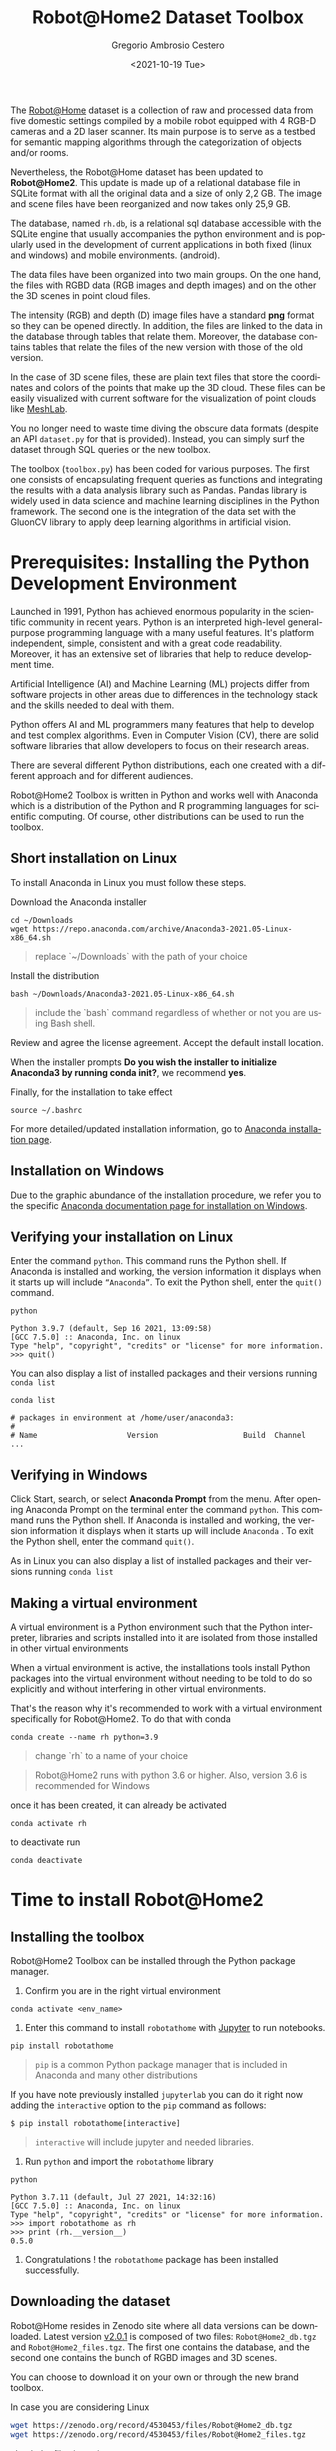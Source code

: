 #+TITLE: Robot@Home2 Dataset Toolbox
#+SUBTITLE: 
#+DESCRIPTION: This documents introduces the Robot@Home2 dataset
#+KEYWORDS: readme, dataset, org, R@H2, rh
#+DATE: <2021-10-19 Tue>
#+AUTHOR: Gregorio Ambrosio Cestero
#+EMAIL: gambrosio@uma.es
#+LANGUAGE: en

#+html: <a href="https://pypi.org/project/robotathome/">
#+html:   <img src="https://img.shields.io/pypi/v/robotathome" alt="version"/>
#+html: </a>
#+html: <a href="https://doi.org/10.5281/zenodo.4530453">
#+html:   <img src="https://zenodo.org/badge/DOI/10.5281/zenodo.4530453.svg" alt="DOI" />
#+html: </a>

The [[http://mapir.uma.es/papersrepo/2017/2017-raul-IJRR-Robot_at_home_dataset.pdf][Robot@Home]] dataset is a collection of raw and processed data from five
domestic settings compiled by a mobile robot equipped with 4 RGB-D cameras and a
2D laser scanner. Its main purpose is to serve as a testbed for semantic mapping
algorithms through the categorization of objects and/or rooms.

Nevertheless, the Robot@Home dataset has been updated to **Robot@Home2**. This
update is made up of a relational database file in SQLite format with all the
original data and a size of only 2,2 GB. The image and scene files have been
reorganized and now takes only 25,9 GB.

The database, named ~rh.db~, is a relational sql database accessible with the
SQLite engine that usually accompanies the python environment and is popularly
used in the development of current applications in both fixed (linux and
windows) and mobile environments. (android).

The data files have been organized into two main groups. On the one hand, the
files with RGBD data (RGB images and depth images) and on the other the 3D
scenes in point cloud files.

The intensity (RGB) and depth (D) image files have a standard *png* format so
they can be opened directly. In addition, the files are linked to the data in
the database through tables that relate them. Moreover, the database contains
tables that relate the files of the new version with those of the old version.
  
In the case of 3D scene files, these are plain text files that store the
coordinates and colors of the points that make up the 3D cloud. These files can
be easily visualized with current software for the visualization of point
clouds like [[https://www.meshlab.net/][MeshLab]].

You no longer need to waste time diving the obscure data formats (despite an API
~dataset.py~ for that is provided). Instead, you can simply surf the dataset
through SQL queries or the new toolbox.

The toolbox (~toolbox.py~) has been coded for various purposes. The first one
consists of encapsulating frequent queries as functions and integrating the
results with a data analysis library such as Pandas. Pandas library is widely
used in data science and machine learning disciplines in the Python framework.
The second one is the integration of the data set with the GluonCV library to
apply deep learning algorithms in artificial vision.

* Prerequisites: Installing the Python Development Environment

 Launched in 1991, Python has achieved enormous popularity in the scientific
 community in recent years. Python is an interpreted high-level general-purpose
 programming language with a many useful features. It's platform independent,
 simple, consistent and with a great code readability. Moreover, it has an
 extensive set of libraries that help to reduce development time.

 Artificial Intelligence (AI) and Machine Learning (ML) projects differ from
 software projects in other areas due to differences in the technology stack and
 the skills needed to deal with them.

 Python offers AI and ML programmers many features that help to develop and test
 complex algorithms. Even in Computer Vision (CV), there are solid software
 libraries that allow developers to focus on their research areas.

 There are several different Python distributions, each one created with a
 different approach and for different audiences.

 Robot@Home2 Toolbox is written in Python and works well with Anaconda which is
 a distribution of the Python and R programming languages for scientific
 computing. Of course, other distributions can be used to run the toolbox.

** Short installation on Linux

To install Anaconda in Linux you must follow these steps.

Download the Anaconda installer

#+begin_src shell
cd ~/Downloads
wget https://repo.anaconda.com/archive/Anaconda3-2021.05-Linux-x86_64.sh
#+end_src

#+begin_quote
replace `~/Downloads` with the path of your choice
#+end_quote

Install the distribution

#+begin_src shell
bash ~/Downloads/Anaconda3-2021.05-Linux-x86_64.sh
#+end_src

#+begin_quote
include the `bash` command regardless of whether or not you are using Bash shell.
#+end_quote

Review and agree the license agreement. Accept the default install location.

When the installer prompts *Do you wish the installer to initialize Anaconda3 by
running conda init?*, we recommend *yes*.

Finally, for the installation to take effect

#+begin_src shell
source ~/.bashrc
#+end_src

For more detailed/updated installation information, go to [[https://docs.anaconda.com/anaconda/install/][Anaconda installation page]].

** Installation on Windows

   Due to the graphic abundance of the installation procedure, we refer you to
   the specific [[https://docs.anaconda.com/anaconda/install/windows/][Anaconda documentation page for installation on Windows]].


** Verifying your installation on Linux

   Enter the command ~python~. This command runs the Python shell. If Anaconda is
   installed and working, the version information it displays when it starts up
   will include ~“Anaconda”~. To exit the Python shell, enter the ~quit()~ command.


   #+begin_src shell
   python
   #+end_src

   #+begin_example
   Python 3.9.7 (default, Sep 16 2021, 13:09:58)
   [GCC 7.5.0] :: Anaconda, Inc. on linux
   Type "help", "copyright", "credits" or "license" for more information.
   >>> quit()
   #+end_example
  
   You can also display a list of installed packages and their versions running
   ~conda list~
  
   #+begin_src shell
   conda list
   #+end_src

   #+begin_example
   # packages in environment at /home/user/anaconda3:
   #
   # Name                    Version                   Build  Channel
   ...
   #+end_example

** Verifying in Windows

   Click Start, search, or select *Anaconda Prompt* from the menu. After opening
   Anaconda Prompt on the terminal enter the command =python=. This command runs
   the Python shell. If Anaconda is installed and working, the version
   information it displays when it starts up will include ~Anaconda~ . To exit
   the Python shell, enter the command =quit()=.

   As in Linux you can also display a list of installed packages and their
   versions running ~conda list~


** Making a virtual environment

A virtual environment is a Python environment such that the Python interpreter,
libraries and scripts installed into it are isolated from those installed in
other virtual environments

When a virtual environment is active, the installations tools install Python
packages into the virtual environment without needing to be told to do so
explicitly and without interfering in other virtual environments.

That's the reason why it's recommended to work with a virtual environment
specifically for Robot@Home2. To do that with conda

#+begin_src shell
conda create --name rh python=3.9
#+end_src

#+begin_quote
change `rh` to a name of your choice
#+end_quote

#+begin_quote
Robot@Home2 runs with python 3.6 or higher. Also, version 3.6 is recommended for
Windows
#+end_quote

once it has been created, it can already be activated

#+begin_src shell
conda activate rh
#+end_src

to deactivate run

#+begin_src shell
conda deactivate
#+end_src


** Literate programming with Jupyter :noexport:

Literate programming is a programming paradigm introduced by Donald Knuth in
which a computer program is given an explanation of its logic in a natural
language, such as English, interspersed with snippets of macros and traditional
source code. The approach is typically used in scientific computing and in data
science routinely for reproducible research and open access purposes.

On the other hand, the *[[https://jupyter.org][Jupyter]] *Notebook* is an open-source web application that
allows you to create and share documents that contain live code, equations,
visualizations and narrative text. Additionally *JupyterLab* is a web-based
interactive development environment for Jupyter notebooks, code, and data.

Jupyter is an application of literate programming and Robot@Home2 includes
Jupyter notebooks for introductions, easy learning, and technical explanations.

Installing Jupyter in Anaconda distribution is an easy task

#+begin_src shell
conda install -c conda-forge jupyterlab
#+end_src

#+begin_quote
remember to previously activate your virtual environment with `conda activate` command
#+end_quote

If you have followed the previous sections you have the right working
environment to open [[https://github.com/goyoambrosio/RobotAtHome_API/blob/master/notebooks/10-Download-and-install.ipynb][this notebook]] with Jupyter to download and install both the
toolbox and the dataset.

However, if jupyter notebook is not your choice right now you can try the
following instructions.


* Time to install Robot@Home2

** Installing the toolbox

Robot@Home2 Toolbox can be installed through the Python package manager.

1. Confirm you are in the right virtual environment

#+begin_src shell
conda activate <env_name>
#+end_src

2. Enter this command to install ~robotathome~ with [[https://jupyter.org][Jupyter]] to run notebooks.

#+begin_src shell
pip install robotathome
#+end_src

#+begin_quote
~pip~ is a common Python package manager that is included in Anaconda and many
other distributions
#+end_quote

If you have note previously installed ~jupyterlab~ you can do it right now
adding the ~interactive~ option to the ~pip~ command as follows:
    
#+begin_src shell
$ pip install robotathome[interactive]
#+end_src

#+begin_quote
~interactive~ will include jupyter and needed libraries.
#+end_quote

3. Run ~python~ and import the ~robotathome~ library

#+begin_src shell
python
#+end_src

#+begin_example
Python 3.7.11 (default, Jul 27 2021, 14:32:16) 
[GCC 7.5.0] :: Anaconda, Inc. on linux
Type "help", "copyright", "credits" or "license" for more information.
>>> import robotathome as rh
>>> print (rh.__version__)
0.5.0
#+end_example

4. Congratulations ! the ~robotathome~ package has been installed successfully.

** Downloading the dataset

Robot@Home resides in Zenodo site where all data versions can be downloaded.
Latest version [[https://zenodo.org/record/4530453][v2.0.1]] is composed of two files: ~Robot@Home2_db.tgz~ and
~Robot@Home2_files.tgz~. The first one contains the database, and the second one
contains the bunch of RGBD images and 3D scenes.

You can choose to download it on your own or through the new brand toolbox.

In case you are considering Linux


#+begin_src bash
wget https://zenodo.org/record/4530453/files/Robot@Home2_db.tgz
wget https://zenodo.org/record/4530453/files/Robot@Home2_files.tgz
#+end_src

check the files integrity

#+begin_src shell
md5sum Robot@Home2_db.tgz
#+end_src

#+begin_quote
c2a3536b6b98b907c56eda3a78300cbe
#+end_quote

#+begin_src shell
md5sum Robot@Home2_files.tgz 
#+end_src

#+begin_quote
c55465536738ec3470c75e1671bab5f2
#+end_quote

and to finish unzip files

#+begin_src shell
pv /home/user/Downloads/Robot@Home2_db.tgz | tar -J -xf - -C /home/user/WORKSPACE/
pv /home/user/Downloads/Robot@Home2_files.tgz | tar -xzf - -C /home/user/WORKSPACE/files
#+end_src

or even better, now you can do the same programmatically using the toolbox

#+begin_src python
import robotathome as rh

# Download files
rh.download('https://zenodo.org/record/4530453/files/Robot@Home2_db.tgz', '~/Downloads')
rh.download('https://zenodo.org/record/4530453/files/Robot@Home2_files.tgz', '~/Downloads')

# Compute md5 checksums
md5_checksum_db = rh.get_md5('~/Downloads/Robot@Home2_db.tgz')
md5_checksum_files = rh.get_md5('~/Downloads/Robot@Home2_files.tgz')

# Check the files integrity and download
if md5_checksum_db == 'c2a3536b6b98b907c56eda3a78300cbe':
    rh.uncompress('~/Downloads/Robot@Home2_db.tgz', '~/WORKSPACE')
else:
    print('Integrity of Robot@Home2_db.tgz is compromised, please download again')
    
if md5_checksum_files == 'c55465536738ec3470c75e1671bab5f2':
    rh.uncompress('~/Downloads/Robot@Home2_files.tgz', '~/WORKSPACE/files')
else:
    print('Integrity of Robot@Home2_files.tgz is compromised, please download again')
#+end_src

** Still trying the old version :noexport:

This package still provides the Python API (dataset.py) that assists in loading,
parsing, and visualizing the annotations in the original Robot@Home (versions
[[https://zenodo.org/record/3901564][1.0.1]] and [[https://zenodo.org/record/4495821][1.0.2]]). Please visit http://mapir.isa.uma.es/ for more information on
Robot@Home, including for the data, paper, and tutorials. The exact format of
the annotations is also described on the [[http://mapir.isa.uma.es/mapirwebsite/index.php/mapir-downloads/203-robot-at-home-dataset.html][Robot@Home website]].
